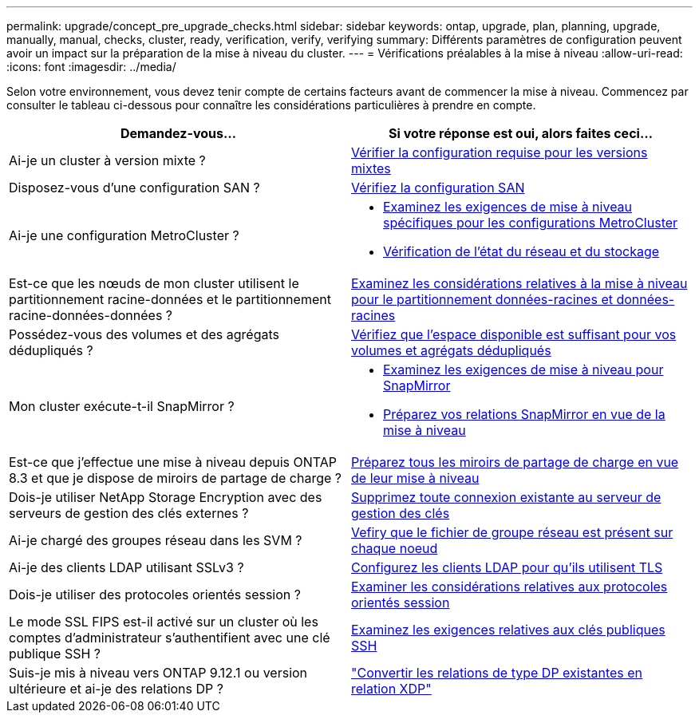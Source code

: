 ---
permalink: upgrade/concept_pre_upgrade_checks.html 
sidebar: sidebar 
keywords: ontap, upgrade, plan, planning, upgrade, manually, manual, checks, cluster, ready, verification, verify, verifying 
summary: Différents paramètres de configuration peuvent avoir un impact sur la préparation de la mise à niveau du cluster. 
---
= Vérifications préalables à la mise à niveau
:allow-uri-read: 
:icons: font
:imagesdir: ../media/


[role="lead"]
Selon votre environnement, vous devez tenir compte de certains facteurs avant de commencer la mise à niveau. Commencez par consulter le tableau ci-dessous pour connaître les considérations particulières à prendre en compte.

[cols="2*"]
|===
| Demandez-vous... | Si votre réponse est *oui*, alors faites ceci... 


| Ai-je un cluster à version mixte ? | xref:concept_mixed_version_requirements.html[Vérifier la configuration requise pour les versions mixtes] 


| Disposez-vous d'une configuration SAN ? | xref:task_verifying_the_san_configuration.html[Vérifiez la configuration SAN] 


| Ai-je une configuration MetroCluster ?  a| 
* xref:concept_upgrade_requirements_for_metrocluster_configurations.html[Examinez les exigences de mise à niveau spécifiques pour les configurations MetroCluster]
* xref:task_verifying_the_networking_and_storage_status_for_metrocluster_cluster_is_ready.html[Vérification de l'état du réseau et du stockage]




| Est-ce que les nœuds de mon cluster utilisent le partitionnement racine-données et le partitionnement racine-données-données ? | xref:concept_upgrade_considerations_for_root_data_partitioning.html[Examinez les considérations relatives à la mise à niveau pour le partitionnement données-racines et données-racines] 


| Possédez-vous des volumes et des agrégats dédupliqués ? | xref:task_verifying_that_deduplicated_volumes_and_aggregates_contain_sufficient_free_space.html[Vérifiez que l'espace disponible est suffisant pour vos volumes et agrégats dédupliqués] 


| Mon cluster exécute-t-il SnapMirror ?  a| 
* xref:concept_upgrade_requirements_for_snapmirror.html[Examinez les exigences de mise à niveau pour SnapMirror]
* xref:task_preparing_snapmirror_relationships_for_a_nondisruptive_upgrade_or_downgrade.html[Préparez vos relations SnapMirror en vue de la mise à niveau]




| Est-ce que j'effectue une mise à niveau depuis ONTAP 8.3 et que je dispose de miroirs de partage de charge ? | xref:task_preparing_all_load_sharing_mirrors_for_a_major_upgrade.html[Préparez tous les miroirs de partage de charge en vue de leur mise à niveau] 


| Dois-je utiliser NetApp Storage Encryption avec des serveurs de gestion des clés externes ? | xref:task_preparing_to_upgrade_nodes_using_netapp_storage_encryption_with_external_key_management_servers.html[Supprimez toute connexion existante au serveur de gestion des clés] 


| Ai-je chargé des groupes réseau dans les SVM ? | xref:task_verifying_that_the_netgroup_file_is_present_on_all_nodes.html[Vefiry que le fichier de groupe réseau est présent sur chaque noeud] 


| Ai-je des clients LDAP utilisant SSLv3 ? | xref:task_configuring_ldap_clients_to_use_tls_for_highest_security.html[Configurez les clients LDAP pour qu'ils utilisent TLS] 


| Dois-je utiliser des protocoles orientés session ? | xref:concept_considerations_for_session_oriented_protocols.html[Examiner les considérations relatives aux protocoles orientés session] 


| Le mode SSL FIPS est-il activé sur un cluster où les comptes d'administrateur s'authentifient avec une clé publique SSH ? | xref:considerations-authenticate-ssh-public-key-fips-concept.html[Examinez les exigences relatives aux clés publiques SSH] 


| Suis-je mis à niveau vers ONTAP 9.12.1 ou version ultérieure et ai-je des relations DP ? | link:../data-protection/convert-snapmirror-version-flexible-task.html["Convertir les relations de type DP existantes en relation XDP"] 
|===
